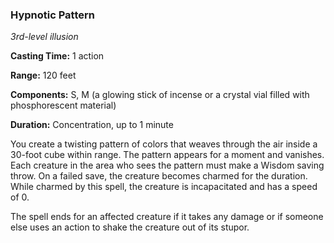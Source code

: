 *** Hypnotic Pattern
:PROPERTIES:
:CUSTOM_ID: hypnotic-pattern
:END:
/3rd-level illusion/

*Casting Time:* 1 action

*Range:* 120 feet

*Components:* S, M (a glowing stick of incense or a crystal vial filled
with phosphorescent material)

*Duration:* Concentration, up to 1 minute

You create a twisting pattern of colors that weaves through the air
inside a 30-foot cube within range. The pattern appears for a moment and
vanishes. Each creature in the area who sees the pattern must make a
Wisdom saving throw. On a failed save, the creature becomes charmed for
the duration. While charmed by this spell, the creature is incapacitated
and has a speed of 0.

The spell ends for an affected creature if it takes any damage or if
someone else uses an action to shake the creature out of its stupor.

